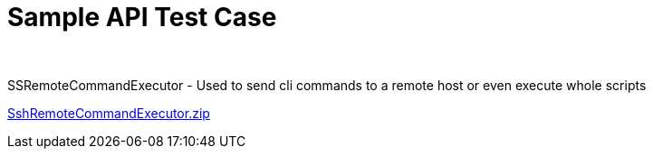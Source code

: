 Sample API Test Case
====================

 

SSRemoteCommandExecutor - Used to send cli commands to a remote host or
even execute whole scripts

link:attachments/13435060/29951675.zip[SshRemoteCommandExecutor.zip]
